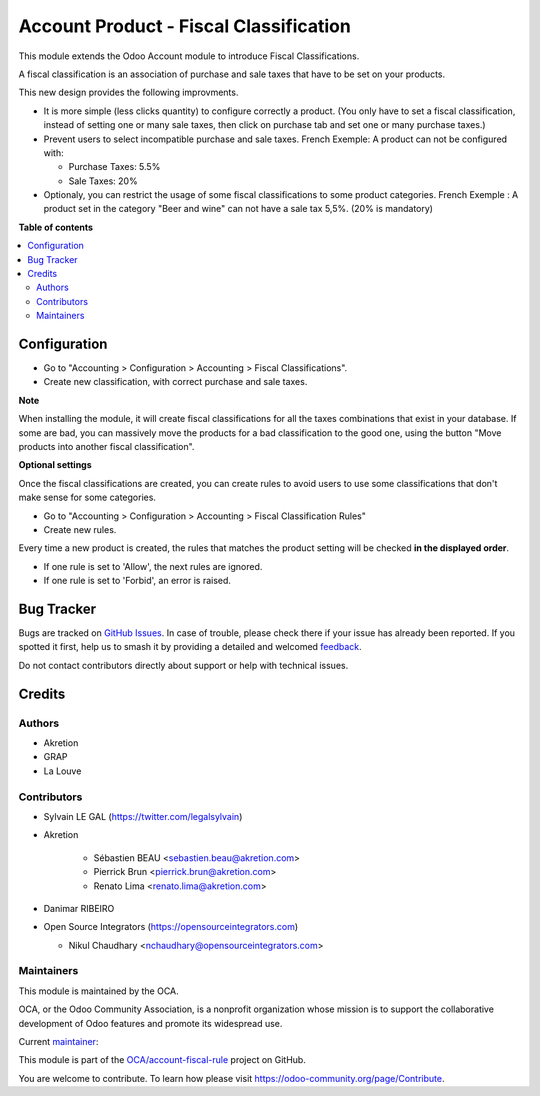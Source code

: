 =======================================
Account Product - Fiscal Classification
=======================================

.. 
   !!!!!!!!!!!!!!!!!!!!!!!!!!!!!!!!!!!!!!!!!!!!!!!!!!!!
   !! This file is generated by oca-gen-addon-readme !!
   !! changes will be overwritten.                   !!
   !!!!!!!!!!!!!!!!!!!!!!!!!!!!!!!!!!!!!!!!!!!!!!!!!!!!
   !! source digest: sha256:62fec871340328acafdf9c3f2200c14854d8a2e32ed0555b7c24900ae4c88a0c
   !!!!!!!!!!!!!!!!!!!!!!!!!!!!!!!!!!!!!!!!!!!!!!!!!!!!

.. |badge1| image:: https://img.shields.io/badge/maturity-Beta-yellow.png
    :target: https://odoo-community.org/page/development-status
    :alt: Beta
.. |badge2| image:: https://img.shields.io/badge/licence-AGPL--3-blue.png
    :target: http://www.gnu.org/licenses/agpl-3.0-standalone.html
    :alt: License: AGPL-3
.. |badge3| image:: https://img.shields.io/badge/github-OCA%2Faccount--fiscal--rule-lightgray.png?logo=github
    :target: https://github.com/OCA/account-fiscal-rule/tree/17.0/account_product_fiscal_classification
    :alt: OCA/account-fiscal-rule
.. |badge4| image:: https://img.shields.io/badge/weblate-Translate%20me-F47D42.png
    :target: https://translation.odoo-community.org/projects/account-fiscal-rule-17-0/account-fiscal-rule-17-0-account_product_fiscal_classification
    :alt: Translate me on Weblate
.. |badge5| image:: https://img.shields.io/badge/runboat-Try%20me-875A7B.png
    :target: https://runboat.odoo-community.org/builds?repo=OCA/account-fiscal-rule&target_branch=17.0
    :alt: Try me on Runboat

|badge1| |badge2| |badge3| |badge4| |badge5|

This module extends the Odoo Account module to introduce Fiscal
Classifications.

A fiscal classification is an association of purchase and sale taxes
that have to be set on your products.

This new design provides the following improvments.

-  It is more simple (less clicks quantity) to configure correctly a
   product. (You only have to set a fiscal classification, instead of
   setting one or many sale taxes, then click on purchase tab and set
   one or many purchase taxes.)
-  Prevent users to select incompatible purchase and sale taxes. French
   Exemple: A product can not be configured with:

   -  Purchase Taxes: 5.5%
   -  Sale Taxes: 20%

-  Optionaly, you can restrict the usage of some fiscal classifications
   to some product categories. French Exemple : A product set in the
   category "Beer and wine" can not have a sale tax 5,5%. (20% is
   mandatory)

**Table of contents**

.. contents::
   :local:

Configuration
=============

-  Go to "Accounting > Configuration > Accounting > Fiscal
   Classifications".
-  Create new classification, with correct purchase and sale taxes.

|image1|

**Note**

When installing the module, it will create fiscal classifications for
all the taxes combinations that exist in your database. If some are bad,
you can massively move the products for a bad classification to the good
one, using the button "Move products into another fiscal
classification".

**Optional settings**

Once the fiscal classifications are created, you can create rules to
avoid users to use some classifications that don't make sense for some
categories.

-  Go to "Accounting > Configuration > Accounting > Fiscal
   Classification Rules"
-  Create new rules.

|image2|

Every time a new product is created, the rules that matches the product
setting will be checked **in the displayed order**.

-  If one rule is set to 'Allow', the next rules are ignored.
-  If one rule is set to 'Forbid', an error is raised.

|image3|

.. |image1| image:: https://raw.githubusercontent.com/OCA/account-fiscal-rule/17.0/account_product_fiscal_classification/static/description/fiscal_classification_form.png
.. |image2| image:: https://raw.githubusercontent.com/OCA/account-fiscal-rule/17.0/account_product_fiscal_classification/static/description/fiscal_classification_rule__wine.png
.. |image3| image:: https://raw.githubusercontent.com/OCA/account-fiscal-rule/17.0/account_product_fiscal_classification/static/description/fiscal_classification_rule__wine_warning.png

Bug Tracker
===========

Bugs are tracked on `GitHub Issues <https://github.com/OCA/account-fiscal-rule/issues>`_.
In case of trouble, please check there if your issue has already been reported.
If you spotted it first, help us to smash it by providing a detailed and welcomed
`feedback <https://github.com/OCA/account-fiscal-rule/issues/new?body=module:%20account_product_fiscal_classification%0Aversion:%2017.0%0A%0A**Steps%20to%20reproduce**%0A-%20...%0A%0A**Current%20behavior**%0A%0A**Expected%20behavior**>`_.

Do not contact contributors directly about support or help with technical issues.

Credits
=======

Authors
-------

* Akretion
* GRAP
* La Louve

Contributors
------------

-  Sylvain LE GAL (https://twitter.com/legalsylvain)

-  Akretion

      -  Sébastien BEAU <sebastien.beau@akretion.com>
      -  Pierrick Brun <pierrick.brun@akretion.com>
      -  Renato Lima <renato.lima@akretion.com>

-  Danimar RIBEIRO

-  Open Source Integrators (https://opensourceintegrators.com)

   -  Nikul Chaudhary <nchaudhary@opensourceintegrators.com>

Maintainers
-----------

This module is maintained by the OCA.

.. image:: https://odoo-community.org/logo.png
   :alt: Odoo Community Association
   :target: https://odoo-community.org

OCA, or the Odoo Community Association, is a nonprofit organization whose
mission is to support the collaborative development of Odoo features and
promote its widespread use.

.. |maintainer-legalsylvain| image:: https://github.com/legalsylvain.png?size=40px
    :target: https://github.com/legalsylvain
    :alt: legalsylvain

Current `maintainer <https://odoo-community.org/page/maintainer-role>`__:

|maintainer-legalsylvain| 

This module is part of the `OCA/account-fiscal-rule <https://github.com/OCA/account-fiscal-rule/tree/17.0/account_product_fiscal_classification>`_ project on GitHub.

You are welcome to contribute. To learn how please visit https://odoo-community.org/page/Contribute.
